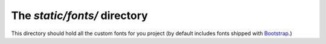 The `static/fonts/` directory
=============================

This directory should hold all the custom
fonts for you project (by default includes
fonts shipped with `Bootstrap <https://getbootstrap.com>`__.)
